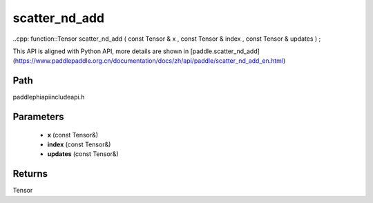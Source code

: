 .. _en_api_paddle_experimental_scatter_nd_add:

scatter_nd_add
-------------------------------

..cpp: function::Tensor scatter_nd_add ( const Tensor & x , const Tensor & index , const Tensor & updates ) ;


This API is aligned with Python API, more details are shown in [paddle.scatter_nd_add](https://www.paddlepaddle.org.cn/documentation/docs/zh/api/paddle/scatter_nd_add_en.html)

Path
:::::::::::::::::::::
paddle\phi\api\include\api.h

Parameters
:::::::::::::::::::::
	- **x** (const Tensor&)
	- **index** (const Tensor&)
	- **updates** (const Tensor&)

Returns
:::::::::::::::::::::
Tensor
